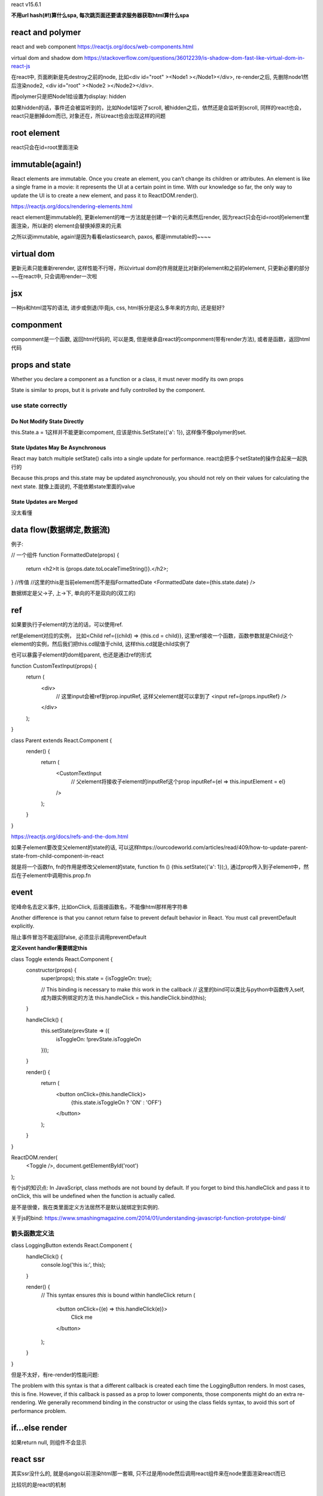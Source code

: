react v15.6.1

**不用url hash(#!)算什么spa, 每次跳页面还要请求服务器获取html算什么spa**

react and polymer
====================

react and web component
https://reactjs.org/docs/web-components.html

virtual dom and shadow dom
https://stackoverflow.com/questions/36012239/is-shadow-dom-fast-like-virtual-dom-in-react-js

在react中, 页面刷新是先destroy之前的node, 比如<div id="root" ><Node1 ></Node1></div>, re-render之后, 先删除node1然后渲染node2, <div id="root" ><Node2 ></Node2></div>.

而polymer只是把Node1给设置为display: hidden

如果hidden的话，事件还会被监听到的，比如Node1监听了scroll, 被hidden之后，依然还是会监听到scroll, 同样的react也会，react只是删掉dom而已, 对象还在，所以react也会出现这样的问题


root element
===============

react只会在id=root里面渲染



immutable(again!)
===================

React elements are immutable. Once you create an element, you can’t change its children or attributes. An element is like a single frame in a movie: it represents the UI at a certain point in time.
With our knowledge so far, the only way to update the UI is to create a new element, and pass it to ReactDOM.render().

https://reactjs.org/docs/rendering-elements.html


react element是immutable的, 更新element的唯一方法就是创建一个新的元素然后render, 因为react只会在id=root的element里面渲染，所以新的
element会替换掉原来的元素

之所以说immutable, again!是因为看看elasticsearch, paxos, 都是immutable的~~~~


virtual dom
============

更新元素只能重新rerender, 这样性能不行呀，所以virtual dom的作用就是比对新的element和之前的element, 只更新必要的部分~~在react中, 只会调用render一次啦


jsx
====

一种js和html混写的语法, 进步或倒退(毕竟js, css, html拆分是这么多年来的方向), 还是挺好?

componment
===========

componment是一个函数, 返回html代码的, 可以是类, 但是继承自react的componment(带有render方法), 或者是函数，返回html代码


props and state
================

Whether you declare a component as a function or a class, it must never modify its own props

State is similar to props, but it is private and fully controlled by the component.

use state correctly
---------------------

Do Not Modify State Directly
++++++++++++++++++++++++++++++++

this.State.a = 1这样并不能更新compoment, 应该是this.SetState({'a': 1}), 这样像不像polymer的set.

State Updates May Be Asynchronous
+++++++++++++++++++++++++++++++++++++++

React may batch multiple setState() calls into a single update for performance.
react会把多个setState的操作合起来一起执行的

Because this.props and this.state may be updated asynchronously, you should not rely on their values for calculating the next state.
就像上面说的, 不能依赖state里面的value

State Updates are Merged
+++++++++++++++++++++++++

没太看懂


data flow(数据绑定,数据流)
==============================

例子:

// 一个组件
function FormattedDate(props) {
  return <h2>It is {props.date.toLocaleTimeString()}.</h2>;
}
//传值
//这里的this是当前element而不是指FormattedDate
<FormattedDate date={this.state.date} />


数据绑定是父->子, 上->下, 单向的不是双向的(双工的)


ref
====

如果要执行子element的方法的话，可以使用ref.

ref是element对应的实例， 比如<Child ref={(child) => {this.cd = child}}, 这里ref接收一个函数，函数参数就是Child这个element的实例，然后我们把this.cd赋值于child, 这样this.cd就是child实例了

也可以暴露子element的dom给parent, 也还是通过ref的形式

function CustomTextInput(props) {
  return (
    <div>
      // 这里input会被ref到prop.inputRef, 这样父element就可以拿到了
      <input ref={props.inputRef} />
    </div>
  );
}

class Parent extends React.Component {
  render() {
    return (
      <CustomTextInput
        // 父element将接收子element的inputRef这个prop
        inputRef={el => this.inputElement = el}
      />
    );
  }
}

https://reactjs.org/docs/refs-and-the-dom.html



如果子element要改变父element的state的话, 可以这样https://ourcodeworld.com/articles/read/409/how-to-update-parent-state-from-child-component-in-react

就是将一个函数fn, fn的作用是修改父element的state, function fn () {this.setState({'a': 1});}, 通过prop传入到子element中，然后在子element中调用this.prop.fn


event
==========

驼峰命名去定义事件, 比如onClick, 后面接函数名，不能像html那样用字符串

Another difference is that you cannot return false to prevent default behavior in React. You must call preventDefault explicitly.

阻止事件冒泡不能返回false, 必须显示调用preventDefault

**定义event handler需要绑定this**

class Toggle extends React.Component {
  constructor(props) {
    super(props);
    this.state = {isToggleOn: true};

    // This binding is necessary to make `this` work in the callback
    // 这里的bind可以类比与python中函数传入self, 成为跟实例绑定的方法
    this.handleClick = this.handleClick.bind(this);
  }

  handleClick() {
    this.setState(prevState => ({
      isToggleOn: !prevState.isToggleOn
    }));
  }

  render() {
    return (
      <button onClick={this.handleClick}>
        {this.state.isToggleOn ? 'ON' : 'OFF'}
      </button>
    );
  }
}

ReactDOM.render(
  <Toggle />,
  document.getElementById('root')
);

有个js的知识点:  In JavaScript, class methods are not bound by default. If you forget to bind this.handleClick and pass it to onClick, this will be undefined when the function is actually called.

是不是很傻，我在类里面定义方法居然不是默认就绑定到实例的.

关于js的bind: https://www.smashingmagazine.com/2014/01/understanding-javascript-function-prototype-bind/

箭头函数定义法
---------------

class LoggingButton extends React.Component {
  handleClick() {
    console.log('this is:', this);
  }

  render() {
    // This syntax ensures `this` is bound within handleClick
    return (
      <button onClick={(e) => this.handleClick(e)}>
        Click me
      </button>
    );
  }
}

但是不太好，有re-render的性能问题:

The problem with this syntax is that a different callback is created each time the LoggingButton renders. In most cases, this is fine. However, if this callback is passed as a prop to lower components, those components might do an extra re-rendering. We generally recommend binding in the constructor or using the class fields syntax, to avoid this sort of performance problem.


if...else render
==================

如果return null, 则组件不会显示


react ssr
==========

其实ssr没什么的, 就是django以前渲染html那一套嘛, 只不过是用node然后调用react组件来在node里面渲染react而已

比较坑的是react的机制

基本流程
----------


写react之后, 打成一个node包(也就是编译成es5而已, babel一下了), 然后写一个server.js, 里面有调用renderToString方法

然后再express的view(这个就是django里面的view)里面require一下这个server.js, 然后传入prop(初始化的map)调用.

.. code-block:: 

    function ssr(url, prop) {

        var mp = (<ExperienceDetail state={props} />);
        let markup = renderToString(mp);

        return markup
    } 




window is undefined
---------------------------------------

ssr中, Node环境是没有window的，所以必须注意去掉window或者加上type window == undefined这样的判断

特别是ComponentWillMount和ComponentDidMount这两个方法要注意



渲染了两次
---------------


ssr的时候图方便，用了<StaticRouter>

.. code-block:: 

    let markup = renderToString(
      <StaticRouter location={url} context={context}>
        <div>
                  <Route exact path="/" component={App} />
                  <Route path="/Login" component={Login} />
                  <Route path='/experience-list' component={List}></Route>
                  <Route path='/My' component={My}></Route>
                  <Route path='/Editor' component={Editor}></Route>
                  <Route path='/experience-detail' render={()=><ExperienceDetail state={props} />}></Route>
                  <Route path='/preview' component={PreView}></Route>
                  <Route path='/PublishSuccess' component={PublishSuccess}></Route>
                  <Route path='/userrole' component={UserRole}></Route>
                  <Route path='/about' component={About}></Route>
                  <Route path='/m-detail' render={()=><MDetail state={props} />}></Route>
                  <Route path='/m-my' component={MMY} ></Route>
                  <Route path='/home' component={MHOME}></Route>          
    
    
                  <Route exact path="/" component={App} />
    
                  <Route path="/Login" component={Login} />
                  <Route path='/experience-list' component={List}></Route>
                  <Route path='/My' component={My}></Route>
                  <Route path='/Editor' component={Editor}></Route>
                  <Route path='/experience-detail' render={()=><ExperienceDetail state={props} />}></Route>
                  <Route path='/preview' component={PreView}></Route>
                  <Route path='/PublishSuccess' component={PublishSuccess}></Route>
                  <Route path='/userrole' component={UserRole}></Route>
                  <Route path='/about' component={About}></Route>
    
       </div>
    
      </StaticRouter>

但是发现ssr会渲染两次，只要把StaticRouter的形式换成if else 就好了, 下面是被babel转过的，但是if else的意思是一样的


.. code-block:: 

  //server.js

  var ssr = function (url, props) {
    if (url.startsWith('/experience-detail')) {
      var mp = (<div ><ExperienceDetail state={props} /></div>);
    }else if (url.startsWith('/m-detail')) {
      var mp = (<div ><MDetail state={props} /></div>);
    }else if (url == '/') {
      var mp = (<div > <App /></div>);
    }else if (url.startsWith('/home')) {
      var mp = (<div ><MHOME /></div>);
    }
    let markup = renderToString(mp);
    return markup;
  }
  
  module.exports = ssr;



**这里注意的是需要在组件之前加一个div**

比如var mp = (<div ><ExperienceDetail state={props} /></div>);这里的div就是需要额外加的


渲染速度
----------

一般性能都损失在react渲染上(别说api, api不会很慢的，相信我), 一般的解决办法只能加缓存咯~~~

client是否会重新渲染
---------------------

react再ssr返回的文件里面会带有一个checksum的的属性

<div data-reactroot="" data-reactid="1" data-react-checksum="46739197">

通过chrome的sources来看能看到，然后再elements里面看(就是检查元素)是看不到的，被react删除掉了

checksum的作用就是react自己对比ssr过来的dom和在client的dom是否是一致的，不一致就重新渲染，一致就更新其他的dom

至于怎么通过checksum说明ssr出来的dom和client自己渲染的一致，不知道，有人说不报错就是对的，那好吧.

可以这样, 校验checksum的代码是在react-dom/lib/ReactMarkupChecksum.js:41:  canReuseMarkup: function (markup, element), 可以加一个console打印一下，

**之前网上的人说checksum被删除就是可以复用了, 但是相反, checksum被删除说明react没有复用dom, 被网上的答案骗了**

下面是追寻答案的过程:

  1. 通过chrome的performance(注意看screenshot)显示确实dom被重建了，估计是因为用户信息栏的区别~~~因为现在ssr的是没办法去获取当前用户的信息,
     要获取的话只能通过cookie传入用户的api token, 当然，更好的方法是把顶部用户信息和文章给拆成两个组件(这种本来就应该拆分的，被前端写到一起了,
     所以兼职前端写得真的很烂).
  
  2. 校验checksum的代码是在react-dom/lib/ReactMarkupChecksum.js:43(http://www.crmarsh.com/react-ssr/)

     .. code-block:: 
        // console.log是我加的打印信息

        canReuseMarkup: function (markup, element) {
          var existingChecksum = element.getAttribute(ReactMarkupChecksum.CHECKSUM_ATTR_NAME);
          existingChecksum = existingChecksum && parseInt(existingChecksum, 10);
          var markupChecksum = adler32(markup);
          var can_resue = markupChecksum === existingChecksum;
          console.log('------------client side markup: ');
          try {
            if (element.length == undefined) {
              console.log('checksum class element: ' + element.className);
            }else {
              console.log('checksum class element: ' + element[0].className);
            }   
          }   
          catch (e) {
            console.log('get checksum class element error: ' + e); 
            console.log(element);
          }   
          console.log('------------existingChecksum: ' + existingChecksum +'----markupChecksum: ' + markupChecksum);
          console.log(markup);
          console.log('------------client side can resue react: ' + can_resue);
          return can_resue;
        }

     删除checksum的代码在node_modules/react-dom/lib/ReactMount.js:471
     
     .. code-block:: 

        _mountImageIntoNode: function (markup, container, instance, shouldReuseMarkup, transaction) {
          !isValidContainer(container) ? process.env.NODE_ENV !== 'production' ? invariant(false, 'mountComponentIntoNode(...): Target container is not valid.') : _prodInvariant('41') : void 0;

          if (shouldReuseMarkup) {
            var rootElement = getReactRootElementInContainer(container);
            if (ReactMarkupChecksum.canReuseMarkup(markup, rootElement)) {
              ReactDOMComponentTree.precacheNode(instance, rootElement);
              return;
            } else {
              var checksum = rootElement.getAttribute(ReactMarkupChecksum.CHECKSUM_ATTR_NAME);
              # 这里不能复用dom的话会删除checksum!!!!!!!!!!!!!
              rootElement.removeAttribute(ReactMarkupChecksum.CHECKSUM_ATTR_NAME);
     

  3. 根本原因，react的ComponentWillMount发起异步获取任务之后，不会等待数据加载完成，就继续render了,所以，client side第一次render出来永远是一个"空"的dom!

    3.1 可以在3.2的里面打印出信息得出是"空"的dom, react方法调用顺序:
        constructor()
        componentWillMount()
        render()
        componentDidMount()

    3.2 There’s a “gotcha,” though: An asynchronous call to fetch data will not return before the render happens. This means the component will render with empty data at least once.
        https://daveceddia.com/where-fetch-data-componentwillmount-vs-componentdidmount/

    3.3 估计只能在compoint里面先fetch data在render~~~但是这样在单页面应用的时候效果就不好，因为这样也没会卡住，这跟异步页面应用相违背了
        或者把ssr出来的数据放到html里面，比如在html里面window.__ssr__state__ = data(估计只能);

    3.4 但是这样这样的前提还是要把当前登录用户的信息拆分出来，不要放到一个component里面，因为ssr请求的时候不会带上user的token，无法拿到当前登录用户的数据，然后虽然也可以
        在cookie上带上token，但是这样~~~还是先不带吧
  
    3.5 判断是否需要复用dom在react的判断是：　var shouldReuseMarkup = containerHasReactMarkup && !prevComponent && !containerHasNonRootReactChild;
        其中containerHasReactMarkup就是<div id="root"></div>, ssr渲染之后其中必然有tag，所以client side就会去检查

    3.6 给出state都一样，初始化详情页的时候, client的markup和server side的markup老是不一样, 看了下, 在编辑器初始化的时候
        <div className='editorContainer'>
            <Editable
                placeholder="分享你的经验 ..."
                defaultValue={this.state.initialContent}
                readOnly={true}
                ref={node => { this.editor = node }}
            />
        </div>
        其中ref可能没赋值对, 跟ref没关系, 这个ref接收一个回调函数，回调函数的参数是组件的实例(这里就是Editable的实例，然后箭头函数的意思就是this.editor赋值为编辑器)                

    3.7 看来大家都是把state发送到client(https://github.com/facebook/react/issues/9681第一个回复), 可以在index.html里面<body ><script>window.__initState__ = {state}</script>...</body>
  
    3.8 出现一个现象: 第一次ssr出来到客户端的是，是可以复用的，之后就不可以了，原因是使用的编辑器slate会增加一个data-key的属性,
  　　　并且ssr的时候data-key会增加, 而client side是不会增加了, 比如
  　　　第一次的时候<editor data-key=1></editor>, 之后<editor data-key=x></editor>, 这个x值会按固定步长增加，比如7, 13, 19,...
        官方说增加了一个resetKeyGenerator函数(https://github.com/ianstormtaylor/slate/issues/53) 可以在ssr的时候key的值每次都是0



  


